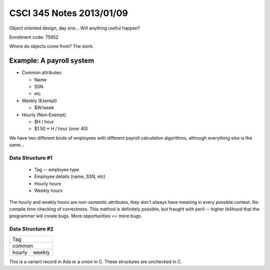 =========================
CSCI 345 Notes 2013/01/09
=========================

Object oriented design, day one... Will anything useful happen?

Enrollment code: 75952

Where do objects come from? The stork.

Example: A payroll system
-------------------------

* Common attributes

  * Name
  * SSN
  * etc

* Weekly (Exempt)

  * $W/week

* Hourly (Non-Exempt)

  * $H / hour
  * $1.50 * H / hour (over 40)

We have two different kinds of employees with different payroll calculation
algorithms, although everything else is the same...

Data Structure #1
=================

  * Tag -- employee type
  * Employee details (name, SSN, etc)
  * Hourly hours
  * Weekly hours

The hourly and weekly hours are *non-semantic* attributes, they don't always
have meaning in every possible context. No compile time checking of correctness.
This method is definitely possible, but fraught with peril -- 
higher liklihood that the programmer will create bugs. More opportunities ==
more bugs.

Data Structure #2
=================

+----------------+
|Tag             |
+----------------+
|common          |
+--------+-------+
|hourly  | weekly|
+--------+-------+

This is a variant record in Ada or a union in C. These structures are unchecked
in C.
